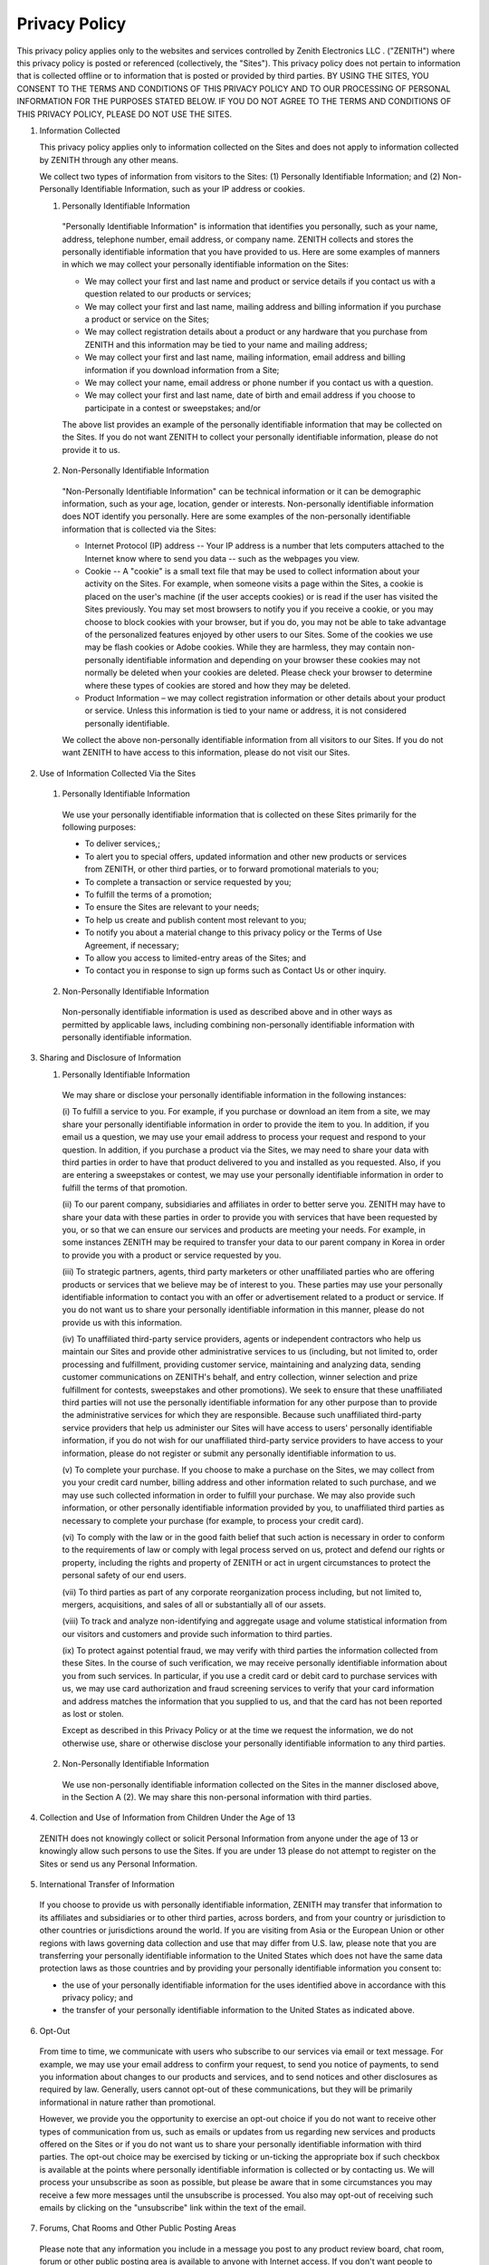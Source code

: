 Privacy Policy
==============

This privacy policy applies only to the websites and services controlled
by Zenith Electronics LLC . ("ZENITH") where this privacy policy is
posted or referenced (collectively, the "Sites"). This privacy policy
does not pertain to information that is collected offline or to
information that is posted or provided by third parties. BY USING THE
SITES, YOU CONSENT TO THE TERMS AND CONDITIONS OF THIS PRIVACY POLICY
AND TO OUR PROCESSING OF PERSONAL INFORMATION FOR THE PURPOSES STATED
BELOW. IF YOU DO NOT AGREE TO THE TERMS AND CONDITIONS OF THIS PRIVACY
POLICY, PLEASE DO NOT USE THE SITES.

1. Information Collected

   This privacy policy applies only to information collected on the
   Sites and does not apply to information collected by ZENITH through
   any other means.

   We collect two types of information from visitors to the Sites: (1)
   Personally Identifiable Information; and (2) Non-Personally
   Identifiable Information, such as your IP address or cookies.

   (1) Personally Identifiable Information

     "Personally Identifiable Information" is information that identifies
     you personally, such as your name, address, telephone number, email
     address, or company name. ZENITH collects and stores the personally
     identifiable information that you have provided to us. Here are some
     examples of manners in which we may collect your personally
     identifiable information on the Sites:

     -  We may collect your first and last name and product or service
        details if you contact us with a question related to our products
        or services;
     -  We may collect your first and last name, mailing address and
        billing information if you purchase a product or service on the
        Sites;
     -  We may collect registration details about a product or any
        hardware that you purchase from ZENITH and this information may be
        tied to your name and mailing address;
     -  We may collect your first and last name, mailing information,
        email address and billing information if you download information
        from a Site;
     -  We may collect your name, email address or phone number if you
        contact us with a question.
     -  We may collect your first and last name, date of birth and email
        address if you choose to participate in a contest or sweepstakes;
        and/or

     The above list provides an example of the personally identifiable
     information that may be collected on the Sites. If you do not want
     ZENITH to collect your personally identifiable information, please do
     not provide it to us.

   (2) Non-Personally Identifiable Information

     "Non-Personally Identifiable Information" can be technical
     information or it can be demographic information, such as your age,
     location, gender or interests. Non-personally identifiable
     information does NOT identify you personally. Here are some examples
     of the non-personally identifiable information that is collected via
     the Sites:

     - Internet Protocol (IP) address -- Your IP address is a number that
       lets computers attached to the Internet know where to send you data
       -- such as the webpages you view.
     - Cookie -- A "cookie" is a small text file that may be used to collect
       information about your activity on the Sites. For example, when
       someone visits a page within the Sites, a cookie is placed on the
       user's machine (if the user accepts cookies) or is read if the user
       has visited the Sites previously. You may set most browsers to notify
       you if you receive a cookie, or you may choose to block cookies with
       your browser, but if you do, you may not be able to take advantage of
       the personalized features enjoyed by other users to our Sites. Some
       of the cookies we use may be flash cookies or Adobe cookies. While
       they are harmless, they may contain non-personally identifiable
       information and depending on your browser these cookies may not
       normally be deleted when your cookies are deleted. Please check your
       browser to determine where these types of cookies are stored and how
       they may be deleted.
     - Product Information – we may collect registration information or
       other details about your product or service. Unless this information
       is tied to your name or address, it is not considered personally
       identifiable.

     We collect the above non-personally identifiable information from all
     visitors to our Sites. If you do not want ZENITH to have access to
     this information, please do not visit our Sites.


2. Use of Information Collected Via the Sites

  (1) Personally Identifiable Information

    We use your personally identifiable information that is collected on
    these Sites primarily for the following purposes:

    -  To deliver services,;
    -  To alert you to special offers, updated information and other new
       products or services from ZENITH, or other third parties, or to
       forward promotional materials to you;
    -  To complete a transaction or service requested by you;
    -  To fulfill the terms of a promotion;
    -  To ensure the Sites are relevant to your needs;
    -  To help us create and publish content most relevant to you;
    -  To notify you about a material change to this privacy policy or
       the Terms of Use Agreement, if necessary;
    -  To allow you access to limited-entry areas of the Sites; and
    -  To contact you in response to sign up forms such as Contact Us or
       other inquiry.

  (2) Non-Personally Identifiable Information

    Non-personally identifiable information is used as described above
    and in other ways as permitted by applicable laws, including
    combining non-personally identifiable information with personally
    identifiable information.

3. Sharing and Disclosure of Information

   (1) Personally Identifiable Information

     We may share or disclose your personally identifiable information
     in the following instances:

     (i) To fulfill a service to you. For example, if you purchase or
     download an item from a site, we may share your personally identifiable
     information in order to provide the item to you. In addition, if you
     email us a question, we may use your email address to process your
     request and respond to your question. In addition, if you purchase
     a product via the Sites, we may need to share your data with third
     parties in order to have that product delivered to you and installed
     as you requested. Also, if you are entering a sweepstakes or contest,
     we may use your personally identifiable information in order to fulfill
     the terms of that promotion.

     (ii) To our parent company, subsidiaries and affiliates in order to
     better serve you. ZENITH may have to share your data with these
     parties in order to provide you with services that have been requested
     by you, or so that we can ensure our services and products are meeting
     your needs. For example, in some instances ZENITH may be required to
     transfer your data to our parent company in Korea in order to provide
     you with a product or service requested by you.

     (iii) To strategic partners, agents, third party marketers or other
     unaffiliated parties who are offering products or services that we
     believe may be of interest to you. These parties may use your personally
     identifiable information to contact you with an offer or advertisement
     related to a product or service. If you do not want us to share your
     personally identifiable information in this manner, please do not
     provide us with this information.

     (iv) To unaffiliated third-party service providers, agents or
     independent contractors who help us maintain our Sites and provide
     other administrative services to us (including, but not limited to,
     order processing and fulfillment, providing customer service,
     maintaining and analyzing data, sending customer communications
     on ZENITH's behalf, and entry collection, winner selection and
     prize fulfillment for contests, sweepstakes and other promotions).
     We seek to ensure that these unaffiliated third parties will not
     use the personally identifiable information for any other purpose
     than to provide the administrative services for which they are
     responsible. Because such unaffiliated third-party service providers
     that help us administer our Sites will have access to users' personally
     identifiable information, if you do not wish for our unaffiliated
     third-party service providers to have access to your information,
     please do not register or submit any personally identifiable
     information to us.

     (v) To complete your purchase. If you choose to make a purchase on
     the Sites, we may collect from you your credit card number, billing
     address and other information related to such purchase, and we may
     use such collected information in order to fulfill your purchase.
     We may also provide such information, or other personally identifiable
     information provided by you, to unaffiliated third parties as
     necessary to complete your purchase (for example, to process your
     credit card).

     (vi) To comply with the law or in the good faith belief that such
     action is necessary in order to conform to the requirements of
     law or comply with legal process served on us, protect and defend
     our rights or property, including the rights and property of ZENITH
     or act in urgent circumstances to protect the personal safety of
     our end users.

     (vii) To third parties as part of any corporate reorganization
     process including, but not limited to, mergers, acquisitions,
     and sales of all or substantially all of our assets.

     (viii) To track and analyze non-identifying and aggregate usage
     and volume statistical information from our visitors and customers
     and provide such information to third parties.

     (ix) To protect against potential fraud, we may verify with third
     parties the information collected from these Sites. In the course
     of such verification, we may receive personally identifiable information
     about you from such services. In particular, if you use a credit card
     or debit card to purchase services with us, we may use card
     authorization and fraud screening services to verify that your card
     information and address matches the information that you supplied
     to us, and that the card has not been reported as lost or stolen.

     Except as described in this Privacy Policy or at the time we
     request the information, we do not otherwise use, share or otherwise
     disclose your personally identifiable information to any third parties.

   (2) Non-Personally Identifiable Information

     We use non-personally identifiable information collected on the
     Sites in the manner disclosed above, in the Section A (2). We may
     share this non-personal information with third parties.

4. Collection and Use of Information from Children Under the Age of 13

  ZENITH does not knowingly collect or solicit Personal Information
  from anyone under the age of 13 or knowingly allow such persons to
  use the Sites. If you are under 13 please do not attempt to register
  on the Sites or send us any Personal Information.

5. International Transfer of Information

  If you choose to provide us with personally identifiable information,
  ZENITH may transfer that information to its affiliates and
  subsidiaries or to other third parties, across borders, and from your
  country or jurisdiction to other countries or jurisdictions around
  the world. If you are visiting from Asia or the European Union or
  other regions with laws governing data collection and use that may
  differ from U.S. law, please note that you are transferring your
  personally identifiable information to the United States which does
  not have the same data protection laws as those countries and by
  providing your personally identifiable information you consent to:

  -  the use of your personally identifiable information for the uses
     identified above in accordance with this privacy policy; and
  -  the transfer of your personally identifiable information to the
     United States as indicated above.

6. Opt-Out

  From time to time, we communicate with users who subscribe to our
  services via email or text message. For example, we may use your
  email address to confirm your request, to send you notice of
  payments, to send you information about changes to our products and
  services, and to send notices and other disclosures as required by
  law. Generally, users cannot opt-out of these communications, but
  they will be primarily informational in nature rather than
  promotional.

  However, we provide you the opportunity to exercise an opt-out choice
  if you do not want to receive other types of communication from us,
  such as emails or updates from us regarding new services and products
  offered on the Sites or if you do not want us to share your
  personally identifiable information with third parties. The opt-out
  choice may be exercised by ticking or un-ticking the appropriate box
  if such checkbox is available at the points where personally
  identifiable information is collected or by contacting us. We will
  process your unsubscribe as soon as possible, but please be aware
  that in some circumstances you may receive a few more messages until
  the unsubscribe is processed. You also may opt-out of receiving such
  emails by clicking on the "unsubscribe" link within the text of the
  email.

7. Forums, Chat Rooms and Other Public Posting Areas

  Please note that any information you include in a message you post to
  any product review board, chat room, forum or other public posting
  area is available to anyone with Internet access. If you don't want
  people to know your e-mail address, for example, don't include it in
  any message you post publicly.

8. Third Party Web Sites

  This statement applies solely to information collected on the Sites.
  The Sites may contain links to other web sites. We are not
  responsible for the privacy practices or the content of these other
  web sites.

9. Assignment

   In the event that all or part of our assets are sold or acquired by
   another party, or in the event of a merger, you grant us the right to
   assign the personally identifiable and non-personally identifiable
   information collected via the Sites.

10. Changes to this Privacy Policy

   We reserve the right to change this privacy policy from time to time
   in our sole discretion. When we do, we will also revise the "last
   update" date at the bottom of this privacy policy.

11. Security

   No data transmissions over the Internet can be guaranteed to be 100%
   secure. Consequently, we cannot ensure or warrant the security of any
   information you transmit to us and you understand that any
   information that you transfer to ZENITH is done at your own risk.

   Once we receive your transmission, we make reasonable efforts to
   ensure security on our systems. We use firewalls to protect your
   information from unauthorized access, disclosure, alteration, or
   destruction. However, please note that this is not a guarantee that
   such information may not be accessed, disclosed, altered or destroyed
   by breach of such firewalls and secure server software.

   If we learn of a security systems breach we may attempt to notify you
   electronically so that you can take appropriate protective steps. By
   using these Sites or providing personally identifiable information to
   us you agree that we can communicate with you electronically
   regarding security, privacy and administrative issues relating to
   your use of these Sites. We may post a notice on our Sites if a
   security breach occurs. We may also send an email to you at the email
   address you have provided to us in these circumstances. Depending on
   where you live, you may have a legal right to receive notice of a
   security breach in writing.

12. Governing Law / Venue / Forum

  This Agreement shall be governed by the laws of the State of New
  Jersey and by the federal laws of the United States, excluding their
  conflicts of laws provisions. All disputes, controversies and
  disagreements between the parties arising out of or related to this
  privacy policy shall be exclusively submitted for, resolved and
  finally settled by, binding arbitration. The arbitration shall be
  conducted by three (3) arbitrators exclusively in Bergen County, NJ,
  in accordance with the Commercial Arbitration Rules of the American
  Arbitration Associateion. The Parties waive any objection that might
  be made on the ground that such venue may be in an inconvenient
  forum..

13. Contacting ZENITH

  If you have any questions about this privacy policy or our privacy
  practices, please contact us at info@connectsdk.com. All information
  you provide in any written communication will also be covered by this
  policy.

YOUR CALIFORNIA PRIVACY RIGHTS
------------------------------

Beginning on January 1, 2005, California Civil Code Section 1798.83
permits our visitors who are California residents to request certain
information regarding ZENITH's disclosure of personally identifiable
information to third parties for their direct marketing purposes. To
make such a request, please contact us:

| Zenith Electronics LLC
| 2000 Millbrook Drive
| Licolnshire, IL 60069
